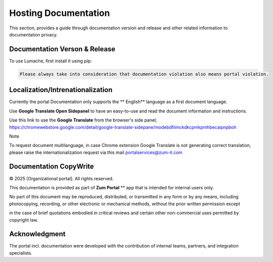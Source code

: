 Hosting Documentation
=====
This section, provides a guide through documentation version and release and other related information to documentation privacy.

Documentation Verson & Release
------------

To use Lumache, first install it using pip:

.. code-block:: console

   Please always take into consideration that documentation violation also means portal violation.

Localization/Intrenationalization
----------------

Currently the portal Documentation only supports the ** English** language as a first document language.

Use **Google Translate Open Sidepanel** to have an easy-to-use and read the document information and instructions.

Use this link to use the **Google Translate** from the browser's side panel; https://chromewebstore.google.com/detail/google-translate-sidepane/modebdfiimckdkcpmkpmhbecaipnpboh

Note

To request document multilanguage, in case Chrome extension Google Translate is not generating correct translation, please raise the internationalization request via this mail portalservices@zum-it.com


Documentation CopyWrite
----------------

© 2025 [Organizational portal]. All rights reserved.


This documentation is provided as part of **Zum Portal** ** app that is intended for internal users only.

No part of this document may be reproduced, distributed, or transmitted in any form or by any means, including photocopying, recording, or other electronic or mechanical methods, without the prior written permission except

in the case of brief quotations embodied in critical reviews and certain other non-commercial uses permitted by copyright law.

Acknowledgment
------------------------

The portal incl. documentation were developed with the contribution of internal teams, partners, and integration specialists.
